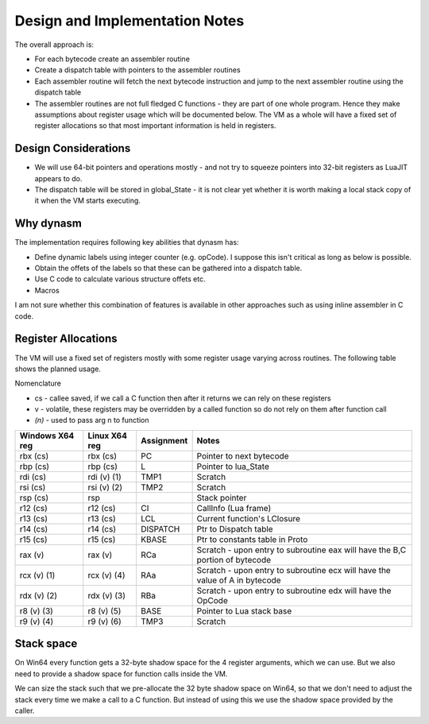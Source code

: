 Design and Implementation Notes
===============================
The overall approach is:

* For each bytecode create an assembler routine
* Create a dispatch table with pointers to the assembler routines
* Each assembler routine will fetch the next bytecode instruction and jump to the next assembler routine using the dispatch table
* The assembler routines are not full fledged C functions - they are part of one whole program. Hence they make assumptions about
  register usage which will be documented below. The VM as a whole will have a fixed set of register allocations so that most 
  important information is held in registers. 
  
Design Considerations
---------------------
* We will use 64-bit pointers and operations mostly - and not try to squeeze pointers into 32-bit registers as LuaJIT appears to do.
* The dispatch table will be stored in global_State - it is not clear yet whether it is worth making a local stack copy of it when the
  VM starts executing.
  
Why dynasm
----------
The implementation requires following key abilities that dynasm has:

* Define dynamic labels using integer counter (e.g. opCode). I suppose this isn't critical as long as below is possible. 
* Obtain the offets of the labels so that these can be gathered into a dispatch table.
* Use C code to calculate various structure offets etc.
* Macros 

I am not sure whether this combination of features is available in other approaches such as using inline assembler in C code. 

Register Allocations
--------------------
The VM will use a fixed set of registers mostly with some register usage varying across routines. The following table shows the
planned usage. 

Nomenclature

* cs - callee saved, if we call a C function then after it returns we can rely on these registers
* v - volatile, these registers may be overridden by a called function so do not rely on them after function call
* `(n)` - used to pass arg n to function

+--------------------+------------------+------------------------------+------------------------------------------+
| Windows X64 reg    | Linux X64 reg    | Assignment                   | Notes                                    |
+====================+==================+==============================+==========================================+
| rbx (cs)           | rbx (cs)         | PC                           | Pointer to next bytecode                 |
+--------------------+------------------+------------------------------+------------------------------------------+
| rbp (cs)           | rbp (cs)         | L                            | Pointer to lua_State                     |
+--------------------+------------------+------------------------------+------------------------------------------+
| rdi (cs)           | rdi (v) (1)      | TMP1                         | Scratch                                  |
+--------------------+------------------+------------------------------+------------------------------------------+
| rsi (cs)           | rsi (v) (2)      | TMP2                         | Scratch                                  |
+--------------------+------------------+------------------------------+------------------------------------------+
| rsp (cs)           | rsp              |                              | Stack pointer                            |
+--------------------+------------------+------------------------------+------------------------------------------+
| r12 (cs)           | r12 (cs)         | CI                           | CallInfo (Lua frame)                     |
+--------------------+------------------+------------------------------+------------------------------------------+
| r13 (cs)           | r13 (cs)         | LCL                          | Current function's LClosure              |
+--------------------+------------------+------------------------------+------------------------------------------+
| r14 (cs)           | r14 (cs)         | DISPATCH                     | Ptr to Dispatch table                    |
+--------------------+------------------+------------------------------+------------------------------------------+
| r15 (cs)           | r15 (cs)         | KBASE                        | Ptr to constants table in Proto          |
+--------------------+------------------+------------------------------+------------------------------------------+
| rax (v)            | rax (v)          | RCa                          | Scratch - upon entry to subroutine eax   |
|                    |                  |                              | will have the B,C portion of bytecode    |
+--------------------+------------------+------------------------------+------------------------------------------+
| rcx (v) (1)        | rcx (v) (4)      | RAa                          | Scratch - upon entry to subroutine ecx   |
|                    |                  |                              | will have the value of A in bytecode     |
+--------------------+------------------+------------------------------+------------------------------------------+
| rdx (v) (2)        | rdx (v) (3)      | RBa                          | Scratch - upon entry to subroutine edx   |
|                    |                  |                              | will have the OpCode                     |
+--------------------+------------------+------------------------------+------------------------------------------+
| r8 (v) (3)         | r8 (v) (5)       | BASE                         | Pointer to Lua stack base                |
+--------------------+------------------+------------------------------+------------------------------------------+
| r9 (v) (4)         | r9 (v) (6)       | TMP3                         | Scratch                                  |
+--------------------+------------------+------------------------------+------------------------------------------+

Stack space 
-----------
On Win64 every function gets a 32-byte shadow space for the 4 register arguments, which we can use. But we also need
to provide a shadow space for function calls inside the VM. 

We can size the stack such that we pre-allocate the 32 byte shadow space on Win64, so that we don't need to adjust the 
stack every time we make a call to a C function. But instead of using this we use the shadow space provided by the caller.
